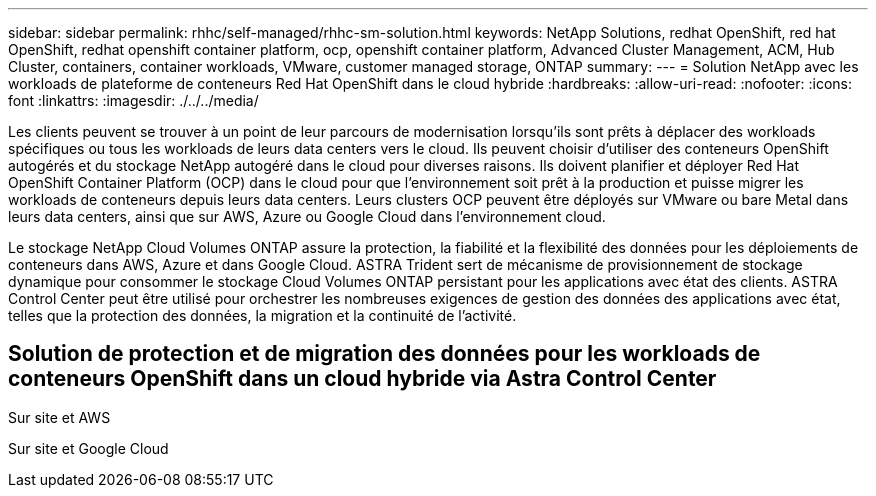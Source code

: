 ---
sidebar: sidebar 
permalink: rhhc/self-managed/rhhc-sm-solution.html 
keywords: NetApp Solutions, redhat OpenShift, red hat OpenShift, redhat openshift container platform, ocp, openshift container platform, Advanced Cluster Management, ACM, Hub Cluster, containers, container workloads, VMware, customer managed storage, ONTAP 
summary:  
---
= Solution NetApp avec les workloads de plateforme de conteneurs Red Hat OpenShift dans le cloud hybride
:hardbreaks:
:allow-uri-read: 
:nofooter: 
:icons: font
:linkattrs: 
:imagesdir: ./../../media/


[role="lead"]
Les clients peuvent se trouver à un point de leur parcours de modernisation lorsqu'ils sont prêts à déplacer des workloads spécifiques ou tous les workloads de leurs data centers vers le cloud. Ils peuvent choisir d'utiliser des conteneurs OpenShift autogérés et du stockage NetApp autogéré dans le cloud pour diverses raisons. Ils doivent planifier et déployer Red Hat OpenShift Container Platform (OCP) dans le cloud pour que l'environnement soit prêt à la production et puisse migrer les workloads de conteneurs depuis leurs data centers. Leurs clusters OCP peuvent être déployés sur VMware ou bare Metal dans leurs data centers, ainsi que sur AWS, Azure ou Google Cloud dans l'environnement cloud.

Le stockage NetApp Cloud Volumes ONTAP assure la protection, la fiabilité et la flexibilité des données pour les déploiements de conteneurs dans AWS, Azure et dans Google Cloud. ASTRA Trident sert de mécanisme de provisionnement de stockage dynamique pour consommer le stockage Cloud Volumes ONTAP persistant pour les applications avec état des clients. ASTRA Control Center peut être utilisé pour orchestrer les nombreuses exigences de gestion des données des applications avec état, telles que la protection des données, la migration et la continuité de l'activité.



== Solution de protection et de migration des données pour les workloads de conteneurs OpenShift dans un cloud hybride via Astra Control Center

Sur site et AWS
image:rhhc-self-managed-aws.png[""]

Sur site et Google Cloud
image:rhhc-self-managed-gcp.png[""]
